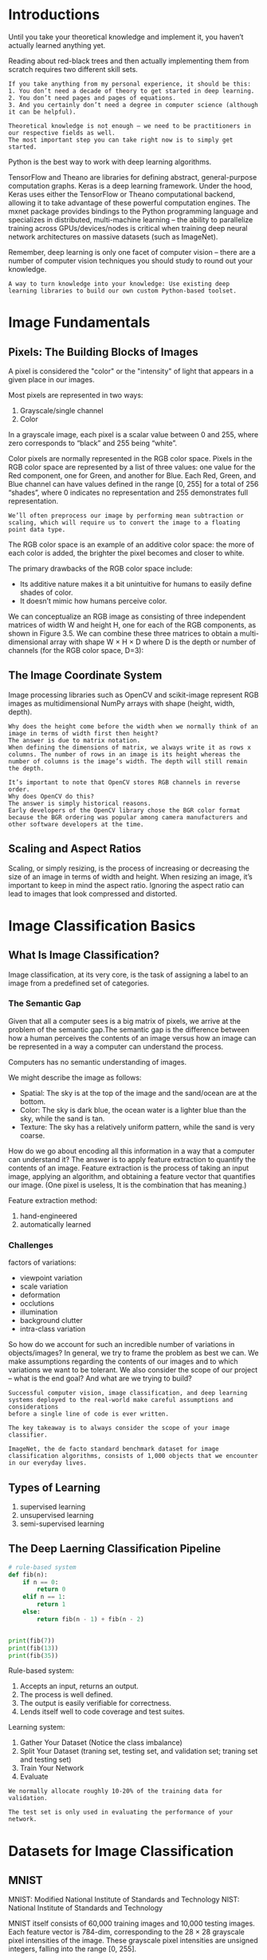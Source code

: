 * Introductions
Until you take your theoretical knowledge and implement it, you haven’t actually learned anything yet.

Reading about red-black trees and then actually implementing them from scratch requires two different skill sets.

#+BEGIN_EXAMPLE
If you take anything from my personal experience, it should be this:
1. You don’t need a decade of theory to get started in deep learning.
2. You don’t need pages and pages of equations.
3. And you certainly don’t need a degree in computer science (although it can be helpful).
#+END_EXAMPLE

#+BEGIN_EXAMPLE
Theoretical knowledge is not enough – we need to be practitioners in our respective fields as well. 
The most important step you can take right now is to simply get started.
#+END_EXAMPLE

Python is the best way to work with deep learning algorithms.


TensorFlow and Theano are libraries for defining abstract, general-purpose computation graphs.
Keras is a deep learning framework. Under the hood, Keras uses either the TensorFlow or Theano computational backend, allowing it to take advantage of these powerful computation engines.
The mxnet package provides bindings to the Python programming language and specializes in distributed, multi-machine learning – the ability to parallelize training across GPUs/devices/nodes is critical when training deep neural network architectures on massive datasets (such as ImageNet).

Remember, deep learning is only one facet of computer vision – there are a number of computer vision techniques you should study to round out your knowledge.

#+BEGIN_EXAMPLE
A way to turn knowledge into your knowledge: Use existing deep learning libraries to build our own custom Python-based toolset.
#+END_EXAMPLE
* Image Fundamentals
** Pixels: The Building Blocks of Images
A pixel is considered the "color" or the "intensity" of light that appears in a given place in our images.
[[file:pics/cv_3_image.png]]

Most pixels are represented in two ways:
1. Grayscale/single channel
2. Color

In a grayscale image, each pixel is a scalar value between 0 and 255, where zero corresponds to “black” and 255 being “white”.

[[file:pics/cv_gray.png]]

Color pixels are normally represented in the RGB color space. Pixels in the RGB color space are represented by a list of three values: one value for the Red component, one for Green, and another for Blue. Each Red, Green, and Blue channel can have values defined in the range [0, 255] for a total of 256 “shades”, where 0 indicates no representation and 255 demonstrates full representation.

#+BEGIN_EXAMPLE
We’ll often preprocess our image by performing mean subtraction or scaling, which will require us to convert the image to a floating point data type.
#+END_EXAMPLE

The RGB color space is an example of an additive color space: the more of each color is added, the brighter the pixel becomes and closer to white.

[[file:pics/cv_3_rgb.png]]

The primary drawbacks of the RGB color space include:
- Its additive nature makes it a bit unintuitive for humans to easily define shades of color.
- It doesn’t mimic how humans perceive color.


We can conceptualize an RGB image as consisting of three independent matrices of width W and height H, one for each of the RGB components, as shown in Figure 3.5. We can combine these three matrices to obtain a multi-dimensional array with shape W × H × D where D is the depth or number of channels (for the RGB color space, D=3):
[[file:pics/cv_3_forming.png]]

** The Image Coordinate System
[[file:pics/cv_3_coordinate.png]]

Image processing libraries such as OpenCV and scikit-image represent RGB images as multidimensional NumPy arrays with shape (height, width, depth).

#+BEGIN_EXAMPLE
Why does the height come before the width when we normally think of an image in terms of width first then height?
The answer is due to matrix notation.
When defining the dimensions of matrix, we always write it as rows x columns. The number of rows in an image is its height whereas the number of columns is the image’s width. The depth will still remain the depth.
#+END_EXAMPLE

#+BEGIN_EXAMPLE
It’s important to note that OpenCV stores RGB channels in reverse order.
Why does OpenCV do this? 
The answer is simply historical reasons. 
Early developers of the OpenCV library chose the BGR color format because the BGR ordering was popular among camera manufacturers and other software developers at the time.
#+END_EXAMPLE

** Scaling and Aspect Ratios
Scaling, or simply resizing, is the process of increasing or decreasing the size of an image in terms of width and height. When resizing an image, it’s important to keep in mind the aspect ratio. Ignoring the aspect ratio can lead to images that look compressed and distorted.

\begin{equation}
aspect ratios = \frac{width}{height}
\end{equation}

[[file:pics/cv_3_scaling.png]]

[[file:pics/cv_3_scaling2.png]]

* Image Classification Basics
** What Is Image Classification?
Image classification, at its very core, is the task of assigning a label to an image from a predefined set of categories.

*** The Semantic Gap

[[file:pics/cv_4_semantic.png]]

Given that all a computer sees is a big matrix of pixels, we arrive at the problem of the semantic gap.The semantic gap is the difference between how a human perceives the contents of an image versus how an image can be represented in a way a computer can understand the process.

Computers has no semantic understanding of images.
[[file:pics/cv_4_semantic2.png]]

We might describe the image as follows:
- Spatial: The sky is at the top of the image and the sand/ocean are at the bottom.
- Color: The sky is dark blue, the ocean water is a lighter blue than the sky, while the sand is tan.
- Texture: The sky has a relatively uniform pattern, while the sand is very coarse.

How do we go about encoding all this information in a way that a computer can understand it?
The answer is to apply feature extraction to quantify the contents of an image. Feature extraction is the process of taking an input image, applying an algorithm, and obtaining a feature vector that quantifies our image. (One pixel is useless, It is the combination that has meaning.)

Feature extraction method:
1. hand-engineered
2. automatically learned


*** Challenges
[[file:pics/cv_4_variation.png]]
factors of variations:
 - viewpoint variation
 - scale variation
 - deformation
 - occlutions
 - illumination
 - background clutter
 - intra-class variation

So how do we account for such an incredible number of variations in objects/images? 
In general, we try to frame the problem as best we can. We make assumptions regarding the contents of our images and to which variations we want to be tolerant. We also consider the scope of our project – what is the end goal? And what are we trying to build?

#+BEGIN_EXAMPLE
Successful computer vision, image classification, and deep learning systems deployed to the real-world make careful assumptions and considerations 
before a single line of code is ever written.
#+END_EXAMPLE

#+BEGIN_EXAMPLE
The key takeaway is to always consider the scope of your image classifier.
#+END_EXAMPLE

#+BEGIN_EXAMPLE
ImageNet, the de facto standard benchmark dataset for image classification algorithms, consists of 1,000 objects that we encounter in our everyday lives.
#+END_EXAMPLE

** Types of Learning
1. supervised learning
2. unsupervised learning
3. semi-supervised learning

** The Deep Laerning Classification Pipeline
#+BEGIN_SRC python
# rule-based system
def fib(n):
    if n == 0:
        return 0
    elif n == 1:
        return 1
    else:
        return fib(n - 1) + fib(n - 2)


print(fib(7))
print(fib(13))
print(fib(35))
#+END_SRC
Rule-based system:
1. Accepts an input, returns an output.
2. The process is well defined.
3. The output is easily verifiable for correctness.
4. Lends itself well to code coverage and test suites.

Learning system:
1. Gather Your Dataset (Notice the class imbalance)
2. Split Your Dataset (traning set, testing set, and validation set; traning set and testing set)
3. Train Your Network
4. Evaluate


#+BEGIN_EXAMPLE
We normally allocate roughly 10-20% of the training data for validation.
#+END_EXAMPLE
#+BEGIN_EXAMPLE
The test set is only used in evaluating the performance of your network.
#+END_EXAMPLE

* Datasets for Image Classification
** MNIST
MNIST: Modified National Institute of Standards and Technology
NIST:  National Institute of Standards and Technology


[[file:pics/cv_5_mnist.png]]

MNIST itself consists of 60,000 training images and 10,000 testing images. Each feature vector is 784-dim, corresponding to the 28 × 28 grayscale pixel intensities of the image. These grayscale pixel intensities are unsigned integers, falling into the range [0, 255].

** CIFAR-10
[[file:pics/cv_5_cifar.png]]

CIFAR-10 consists of 60,000 32 × 32 × 3 (RGB) images. As the name suggests, CIFAR-10 consists of 10 classes, including: airplanes, automobiles, birds, cats, deer, dogs, frogs, horses, ships, and trucks.

** SMILES
[[file:pics/cv_5_smile.png]]
The SMILES dataset consists of images of faces that are either smiling or not smiling. In total, there are 13,165 grayscale images in the dataset, with each image having a size of 64 × 64.

#+BEGIN_EXAMPLE
Decoupling computer vision preprocessing from machine learning (especially for benchmark datasets) is a common trend.
#+END_EXAMPLE

** Flower-17

[[file:pics/cv_5_flower.png]]
The Flowers-17 dataset is a 17 category dataset with 80 images per class.
** CALTECH-101
The CALTECH-101 dataset is a popular benchmark dataset for object detection. The dataset of 8,677 images includes 101 categories spanning a diverse range of objects. The CALTECH-101 dataset exhibits heavy class imbalances (meaning that there are more example images for some categories than others).

** Adience
[[file:pics/cv_5_adience.png]]
The Adience dataset is used to facilitate the study of age and gender recognition. A total of 26,580 images are included in the dataset with ages ranging from 0-60. The goal of this dataset is to correctly predict both the age and gender of the subject in the image.

** ImangeNet
ImageNet is actually a project aimed at labeling and categorizing images into almost 22,000 categories based on a defined set of words and phrases (WordNet).

In the context of computer vision and deep learning, whenever you hear people talking about ImageNet, they are very likely referring to the ImageNet Large Scale Visual Recognition Challenge or simply ILSVRC for short

The goal of the image classification track in this challenge is to train a model that can classify an image into 1,000 separate categories using approximately 1.2 million images for training, 50,000 for validation, and 100,000 for testing.

[[file:pics/cv_5_imagenet.png]]
** Kaggle: Facial Expression Recognition Challenge
[[file:pics/cv_5_fer.png]]
The goal of the Facial Expression Recognition Challenge (FER) is to correctly identify the emotion. A total of 35,888 images are provided in the FER challenge with the goal to label a given facial expression into seven different categories:
1. Angry
2. Disgust (sometimes grouped in with “Fear” due to class imbalance)
3. Fear
4. Happy
5. Sad
6. Surprise
7. Neutral
** Indoor CVPR
The Indoor Scene Recognition dataset consists of a number of indoor scenes, including stores, houses, leisure spaces, working areas, and public spaces. The goal of this dataset is to correctly train a model that can recognize each of the areas.
** Stanford Cars
[[file:pics/cv_5_stanford_car.png]]
the Cars Dataset consists of 16,185 images of 196 classes of cars.
** COCO
Mocrosoft Common Ojbects in Context
http://cocodataset.org

[[file:pics/coco_dataset.png]]

COCO is a large-scale object detection, segmentation, and captioning dataset. COCO has several features:
- Object segmentation
- Recognition in context
- Superpixel stuff segmentation
- 330K images (>200K labeled)
- 1.5 million object instances
- 80 object categories
- 91 stuff categories
- 5 captions per image
- 250,000 people with keypoints

* Configuring Your Development Environment
When it comes to learning a new technology (especially deep learning), configuring your development environment tends to be half the battle. Between different operating systems, varying dependency versions, and the actual libraries themselves, configuring your own deep learning development environment can be quite the headache.

These issues are all further compounded by the speed in which deep learning libraries are updated and released – new features push innovation, but also break previous versions.

#+BEGIN_EXAMPLE
Depending on the timeframe, your environment may be obsolete!
#+END_EXAMPLE

** Libraries and Packages
 - Python (language)
 - Keras (framework)
 - Mxnet (distributed)
 - Opencv (image processing)
 - scikit-image (image processing)
 - scikit-learn (split, accuracy)


#+BEGIN_EXAMPLE
Please keep in mind that if you plan on doing any serious deep
learning research or development, consider using a Linux environment
such as Ubuntu.While deep learning work can absolutely be done on
Windows (not recommended) or macOS (totally acceptable if you are just
getting started), nearly all production-level environments for deep
learning leverage Linux-based operating systems – keep this fact in
mind when you are configuring your own deep learning development
environment.
#+END_EXAMPLE

* Your First Image Classifier
** Working with Image Dataset
When working with image datasets, we first must consider the total size of the dataset in terms of bytes. Is our dataset large enough to fit into the available RAM on our machine? Can we load the dataset as if loading a large matrix or array? Or is the dataset so large that it exceeds our machine’s memory, requiring us to “chunk” the dataset into segments and only load parts at a time?

You should always be cognizant of your dataset size before even starting to work with image classification algorithms. Taking the time to organize, preprocess, and load your dataset is a critical aspect of building an image classifier.
** k-NN: A Simple Classifier
While simple and intuitive, the k-NN algorithm has a number of drawbacks. 
1. It doesn’t actually "learn" anything.
2. Without specialized data structures, the k-NN algorithm scales linearly with the number of data points
* Parameterized Learning
Parameterized learning:
#+BEGIN_EXAMPLE
A learning model that summarizes data with a set of parameters of fixed size (independent of the number of traning examples) is called a parametric model.
No matter how much data you throw at the parametric model, it won't change its mind about how many parameters it needs.
#+END_EXAMPLE

#+BEGIN_EXAMPLE
Parameterized learning is the cornerstone of modern machine learning and deep learning algorithms.
#+END_EXAMPLE

** An Introduction to Linear Classification
#+BEGIN_EXAMPLE
Parameterization is the process of defining the necessary parameters of a given model.
#+END_EXAMPLE

*** Four part of machine learning:
1. data
2. model
3. loss function
4. optimization


*** Advantages of Parameterized Learning and Linear Classification
1. Once we are done training our model, we can discard the input data and keep only the weight matrix W and the bias vector b.
2. Classifying new test data is fast.

* Gradient Descent
#+BEGIN_EXAMPLE
We call sigmoid activation function becuase the function will "activate" and fire "ON" (output value > 0.5)
or "OFF" (output value <= 0.5) based on the input.
#+END_EXAMPLE

* Neural Network Fundamentals
** Introduction to Neural Networks
[[file:pics/simple-neural-network.png]]

Each node performs a simple computation. Each connection then carries a signal (i.e., the output of the computation) from one node to another, labeled by a weight indicating the extent to which the signal is amplified or diminished.

[[file:pics/neuron-anatomy.png]]

Our brains are composed of approximately 10 billion neurons, each connected to about 10,000 other neurons. The cell body of the neuron is called the soma, where the inputs (dendrites) and outputs (axons) connect soma to other soma.
Each neuron receives electrochemical inputs from other neurons at their dendrites. If these electrical inputs are sufficiently powerful to activate the neuron, then the activated neuron transmits the signal along its axon, passing it along to the dendrites of other neurons.

#+BEGIN_EXAMPLE
A neuron firing is a binary operation – the neuron either fires or it doesn’t fire. There are no different “grades” of firing.

However, keep in mind that ANNs are simply inspired by what we know about the brain and how it works. The goal of deep learning is not to mimic how our brains function.
#+END_EXAMPLE


[[file:pics/feedforward-network.png]]

In this type of architecture, a connection between nodes is only allowed from nodes in layer i to nodes in layer i + 1 (hence the term, feedforward). There are no backward or inter-layer connections allowed.


*Neural Learning*
Neural learning refers to the method of modifying the weights and connections between nodes in a network.

Biologically, we define learning in terms of Hebb’s principle:
#+BEGIN_EXAMPLE
    "When an axon of cell A is near enough to excite cell B, and repeatedly or
persistently takes place in firing it, some growth process or metabolic change takes
place in one or both cells such that A’s efficiency, as one of the cells firing B, is
increased" – Donald Hebb
#+END_EXAMPLE

In terms of ANNs, this principle implies that there should be an increase in strength of connections between nodes that have similar outputs when presented with the same input. We call this correlation learning because the strength of the connections between neurons eventually represents the correlation between outputs.

** The Perceptron Algorithm

The Perceptron is a very important algorithm to understand as it sets the stage for more advanced multi-layer networks.

*** AND, OR and XOR Datasets
[[file:pics/and-or-xor.png]]

[[file:pics/and-or-xor2.png]]

*** Perceptron Architecture
[[file:pics/perceptron-architecture.png]]

In the case of bitwise, the input is two, so there are only x1, and x2.

*** Perceptron Training Procedure and the Delta Rule

*** Implementation with Python

*** Evaluating the Perceptron Bitwise Datasets
** Backpropagation and Multi-layer Network
Backpropagation is an important algorithm – without (efficient) backpropagation, it would be impossible to train deep learning networks to the depths that we see today. Backpropagation can be considered the cornerstone of modern neural networks and deep learning.

The backpropagation algorithm consists of two phases:
1. forward pass (propagate input throught network to output)
2. backward pass (compute the gradient and update weights)

Example: XOR

*The Forward Pass*
XOR dataset:
[[file:pics/xor_tab.png]]

XOR network:
[[file:pics/xor_network.png]]

Network initialized:
[[file:pics/xor_initialized.png]]

*The backward Pass*
[[file:pics/xor_chain.png]]


** The Four Ingredients in a Neural Network Recipe
1. dataset
2. model
   1. how many data points
   2. the number of classes
   3. how similar/dissimilar the classes are
   4. the intr-class variance
3. loss function
4. optimization method

When training deep learning networks, especially when you’re first getting started and learning the ropes, SGD should be your optimizer of choice. You then need to set a proper learning rate and regularization strength, the total number of epochs the network should be trained for, and whether or not momentum (and if so, which value) or Nesterov acceleration should be used. Take the time to experiment with SGD as much as you possibly can and become comfortable with tuning the parameters. 

Becoming familiar with a given optimization algorithm is similar to mastering how to drive a car – you drive your own car better than other people’s cars because you’ve spent so much time driving it; you understand your car and its intricacies. Often times, a given optimizer is chosen to train a network on a dataset not because the optimizer itself is better, but because the driver (i.e., deep learning practitioner) is more familiar with the optimizer and understands the "art" behind tuning its respective parameters. 

Keep in mind that obtaining a reasonably performing neural network on even a small/medium dataset can take 10’s to 100’s of experiments even for advanced deep learning users – don’t be discouraged when your network isn’t performing extremely well right out of the gate. Becoming proficient in deep learning will require an investment of your time and many experiments – but it will be worth it once you master how these ingredients come together.  
** Weight initialization

*** Constant Initialization
#+BEGIN_SRC python
W =np.zeros((64,32))
W =np.ones((64,32))
W =np.zeros((64,32)) * C
#+END_SRC

It is rarely used as a neural network weight initializer.
*** Uniform and Normal Distributions
#+BEGIN_SRC python
W = np.random.uniform(low=-0.05, high=.05, size=(64,32))
W = np.random.normal(0.0, 0.5, size=(64,32))
#+END_SRC
*** LeCun Uniform and Normal
The default weight initialization method is called "Efficient Backprop" in PyTorch framworks.
F_in: fan in or the number of inputs to the layer
F_out: fan out or the number of outputs to the layer
#+BEGIN_SRC python
F_in = 64  
F_out = 32 
limit = np.sqrt(3 / float(F_in))
W = np.random.uniform(low=-limit, high=limit, size=(F_in, F_out))

F_in = 64  
F_out = 32 
limit = np.sqrt(1 / float(F_in))
W = np.random.normal(0.0, limit, size=(F_in, F_out))
#+END_SRC
*** Glorot Uniform and Normal
The default weight initialization method used in the Keras library is called "Glorot initialization".
#+BEGIN_SRC python
F_in = 64  
F_out = 32 
limit = np.sqrt(2 / float(F_in + F_out))
W = np.random.normal(0.0, limit, size=(F_in, F_out))


F_in = 64  
F_out = 32 
limit = np.sqrt(6 / float(F_in + F_out))
W = np.random.uniform(low=-limit, high=limit, size=(F_in, F_out))
#+END_SRC

*** He et al./Kaiming/MSRA Uniform and Normal
This technique is named after Kaiming He, the first author of the paper, "Delving Deep into Rectifiers: Surpassing Human-Level Performance on ImageNet Classification".

We typically used this method when we are training very deep neural networks that use a ReLU-like activation function (in particular, a “PReLU”)

#+BEGIN_EXAMPLE
F_in = 64  
F_out = 32 
limit = np.sqrt(6 / float(F_in))
W = np.random.uniform(low=-limit, high=limit, size=(F_in, F_out))

limit = np.sqrt(2 / float(F_in))
W = np.random.normal(0.0, limit, size=(F_in, F_out))
#+END_EXAMPLE

*** Differences in Initialization Implementation
The actual limit values may vary for LeCun Uniform/Normal, Xavier Uniform/Normal, and He et al. Uniform/Normal. For example, when using Xavier Uniform in Caffe, limit = -np.sqrt(3 / F_in); however, the default Xaiver initialization for Keras uses np.sqrt(6 / (F_in + F_out)). No method is " correct" than the other, but you should read the documentation of your respective deep learning library. 


* Convolutional Neural Networks
Each layer in a CNN applies a different set of filters, and combines the results, feeding the output into the next layer in the network. During training, a CNN automatically learns the values for these filters.
** Understanding Convolutions
It’s normal to hand-define kernels to obtain various image processing functions. In fact, you might already be familiar with blurring (average smoothing, Gaussian smoothing, median smoothing, etc.), edge detection (Laplacian, Sobel, Scharr, Prewitt, etc.), and sharpening – all of these operations are forms of hand-defined kernels that are specifically designed to perform a particular function. 


[[file:pics/c11_kernel.png]]

Kernels can be of arbitrary rectangular size MxN, provided that both M and N are odd integers. 
We use an odd kernel size to ensure there is a valid integer (x, y)-coordinate at the center of the image (Figure 11.2). On the left, we have a 3 × 3 matrix. The center of the matrix is located at x = 1, y = 1 where the top-left corner of the matrix is used as the origin and our coordinates are zero-indexed. But on the right, we have a 2 × 2 matrix. The center of this matrix would be located at x = 0.5, y = 0.5. But as we know, without applying interpolation, there is no such thing as pixel location (0.5, 0.5) – our pixel coordinates must be integers! This reasoning is exactly why we use odd kernel sizes: to always ensure there is a valid (x, y)-coordinate at the center of the kernel.

** CNN Building Blocks
Layer Types:
- convolution(CONV)
- activation
- pooling
- full-connected(FC)
- batch normalization(BN)
- dropout(DO)

The CONV and FC layers (and BN) are the only layers of the network that actually learn parameters – the other layers are simply responsible for performing a given operation.

** Common Architectures and Training Patterns

By far, the most common form of CNN architecture is to stack a few CONV and RELU layers, following them with a POOL operation. We repeat this sequence until the volume width and height is small, at which point we apply one or more FC layers. Therefore, we can derive the most common CNN architecture using the following pattern:
#+BEGIN_EXAMPLE
INPUT => [[CONV => RELU]*N => POOL?]*M => [FC => RELU]*K => FC

Here the * operator implies one or more and the ? indicates an optional operation.
Common choices for each reputation include:
• 0 <= N <= 3
• M >= 0
• 0 <= K <= 2
#+END_EXAMPLE

There are more "exotic" network architectures that deviate from these patterns and, in turn, have created patterns of their own. For example, some architectures remove the POOL operation entirely, relying on CONV layers to downsample the volume – then, at the end of the network, average pooling is applied rather than FC layers to obtain the input to the softmax classifiers.


Rules of Thumb:
1. the images presented to the input layer should be square. (common input layer size include 32 x 32, 64 × 64, 96 × 96, 224 × 224)
2. the input layer should also be divisible by two multiple times after the first CONV operation is applied.
3. use small filter size such as 3 x 3 and 5 x 5.
4. commonly stride = 1 for small spatial input and stride >= 2 for large input volumes
5. for max pooling, it is highly uncommon to see receptive fields larger then three since thes operations are very destructive.
6. use batch normalization after having a baseline.


** Are CNNs Invariant to Translation, Rotation, and Scaling?
Individual filters are not invariant to changes in how an image is rotated. However, a CNN as a whole can learn filters that fire when a pattern is presented at a paricular orientation. The same is to scaling.
[[file:pics/c11_invariant.png]]


Translation invariance is something that a CNN excels at. A filter slides from left-to-right and top-to-bottom across an input, and will activate when it comes across a particular edge-like region, corner, or color blob. During the pooling operation, this large response is found and thus "beats" all its neighbors by having a larger activation. Therefore, CNNs can be seen as "not caring" exactly where an activation fires, simply that it does fire – and, in this way, we naturally handle translation inside a CNN.

* Training Your First CNN

** Keras Configuration 
The first time you import the Keras library, behind the scenes Keras generates a keras.json file in your home directory.

* Saving and Loading Your Models
The Process of saving and loading a trained model is called model serializaiton. (serialization is necessary from memory to disk)

#+BEGIN_SRC python
from keras.models import load_model

model.save(<path>)
model = load_model(<path>)
#+END_SRC

* LeNet: Recoginizing Handwritten Digits
The LeNet architecture is first introduced by LeCun et al. in their 1998 paper, Gradient-Based Learning Applied to Document Recognition. As the name of the paper suggests, the authors’ motivation behind implementing LeNet was primarily for Optical Character Recognition (OCR).
[[file:pics/c14_lenet.png]]

In many ways, LeNet + MNIST is the "Hello, World" equivalent of deep learning applied to image classification.

Pattern:
#+BEGIN_EXAMPLE
INPUT -> CONV -> TANH -> POOL -> CONV -> TANH -> POOL -> FC -> TANH -> FC
#+END_EXAMPLE

Back in 1998 the ReLU had not been used in the context of deep learning — it was more common to use tanh or sigmoid as an activation function. When implementing LeNet today, it’s common to swap out TANH for RELU.

* MiniVGGNet: Going Deeper with CNNs
VGGNet, (sometimes referred to as simply VGG), was first introduced by Simonyan and Zisserman in their 2014 paper, Very Deep Learning Convolutional Neural Networks for Large-Scale Image Recognition. The primary contribution of their work was demonstrating that an architecture with very small (3 × 3) filters can be trained to increasingly higher depths (16-19 layers) and obtain state-of-the-art classification on the challenging ImageNet classification challenge.
Previously, network architectures in the deep learning literature used a mix of filter sizes:
The first layer of the CNN usually includes filter sizes somewhere between 7 × 7 and 11 × 11. From there, filter sizes progressively reduced to 5 × 5. Finally, only the deepest layers of the network used 3 × 3 filters.
Any time you see a network architecture that consists entirely of 3 × 3 filters, you can rest assured that it was inspired by VGGNet.

** The VGG Family of Networks
The VGG family of Convolutional Neural Networks can be characterized by two key components:
1. All CONV layers using only 3 x 3 filters.
2. Stacking muliple CONV -> RELU layers sets before applying a POOL operation.


In VGGNet, we stack multiple CONV => RELU layers prior to applying a single POOL layer. Doing this allows the network to learn more rich features from the CONV layers prior to downsampling the spatial input size via the POOL operation.

** The MiniVGGNet Architecture
#+BEGIN_EXAMPLE
CONV -> RELU -> CONV -> RELU -> POOL -> FC -> RELU -> FC -> SOFTMAX
#+END_EXAMPLE

[[file:pics/c15_minivgg.png]]


** Batch Normalization
1. Batch normalization can lead to faster, more stable convergence with higher accuracy.
2. However, the advantages will come at the expense of training time.


** Cost
The cost time is 1 hour. One epoch time is 90s.
(16G, ThinkCenter, i7)

| Parameter     |   Value |
|---------------+---------|
| width         |      32 |
| height        |      32 |
| epoch         |      40 |
| learning rate |    0.01 |
| decay         | 0.01/40 |
| mementum      |     0.9 |
| batch size    |      30 |
| nesterov      |    True |

* Learning Rate Schedulers
By adjusting our learning rate on an epoch-to-epoch basis, we can reduce loss, increase accuracy, and even in certain situations reduce the total amount of time it takes to train a network.

The most simple and heavily learning rate schedulers are ones that progressively reduce learning rate over time.

There are two primary types of learning rate schedulers:
1. Learning rate schedulers that decrease gradually based on the epoch number.
2. Learning rate schedulers that drop based on specific epoch.


** The Standard Decay Schedule in Keras
#+BEGIN_SRC python
opt = SGD(lr=0.01, decay=0.01 / 40, momentum=0.9, nesterov=True)
#+END_SRC

#+BEGIN_SRC python
    @interfaces.legacy_get_updates_support
    def get_updates(self, loss, params):
        grads = self.get_gradients(loss, params)
        self.updates = [K.update_add(self.iterations, 1)]

        lr = self.lr
        if self.initial_decay > 0:
            lr *= (1. / (1. + self.decay * K.cast(self.iterations, K.dtype(self.decay))))
#+END_SRC

\begin{equation}
\alpha_{e+1} = \alpha_e \times \frac{1}{1+d\dot e}
\end{equation}
where $\alpha$ for learning rate, $e$ for epoch, $d$ for decay.

By using learning rate decay we can often not only improve our classification accuracy but also lessen the affects of overfitting, thereby increasing the ability of our model to generalize.

** Step-based Decay
Another popular learning rate scheduler is step-based decay where we systematically drop the learning rate after specific epochs during training.

When applying step decay to our learning rate, we have two options:
1. Define an equation that models the piecewise drop in learning rate we wish to achieve.
2. ctrl + c method: we train for some number of epochs at a given learning rate, eventually notice validation performance has stalled, then ctrl + c to stop the script, adjust our learning rate, and continue training.


The ctrl + c method is more advanced and is normally applied to larger datasets using deeper neural networks where the exact number of epochs required to obtain reasonable accuracy is unknown.

When applying step decay, we often drop our learning rate by either (1) half or (2) an order of magnitude after every fixed number of epochs.
[[file:pics/c16_step_lr.png]]

** Summary
Exactly which learning rate scheduler you should use is part of the experimentation process. Typically your first experiment would not use any type of decay or learning rate scheduling so you can obtain a baseline accuracy and loss/accuracy curve.

From there you might introduce the standard time-based schedule provided by Keras (with the rule of thumb of $decay = alpha_init / epochs$) and run a second experiment to evaluate the results. The next few experiments might involve swapping out a time-bases schedule for a drop-based one using various drop factors.

Overall, be prepared to spend a significant amount of time training your networks and evaluating different sets of parameters and learning routines. Even simple datasets and projects can take 10’s to 100’s of experiments to obtain a high accuracy model.

#+BEGIN_EXAMPLE
Keep in mind that nothing beats actually running the experiments yourself.
#+END_EXAMPLE

The more practice you have at training neural networks, logging the results of what did work and what didn’t, the better you’ll become at it.
* Spotting Underfitting and Overfitting
Up until now, we’ve had to wait until after our network had completed training before we could plot the training loss and accuracy.

Waiting until the end of the training process to visualize loss and accuracy can be computationally wasteful, especially if our experiments take a long time to run and we have no way to visualize loss/accuracy during the training process itself – we could spend hours or even days training a network when without realizing that the process should have been stopped after the first few epochs.

Instead, it would be much more beneficial if we could plot the training and loss after every epoch and visualize the results. From there we could make better, more informed decisions regarding whether we should terminate the experiment early or keep training.

** Effect of Learning Rates
[[file:pics/c17_lr.png]]

** What if Validation Loss Is Lower than Training Loss?
Shouldn’t the training performance always be better than the validation or testing loss?
Not always. In fact, there are multiple reasons for this behavior:
1. Your training data is seeing all the "hard" examples to classify, while your validation data consists of the "easy" data points.
2. data augmentation.
3. Your're not training "hard enough".

During the training process we randomly alter the training images by applying random transformations to them such as translation, rotation, resizing, and shearing. Because of these alterations, the network is constantly seeing augmented examples of the training data, which is a form of regularization, enabling the network to generalize better to the validation data while perhaps performing worse on the training set.

** Summary
when you start to think there are signs of overfitting, don’t become too trigger happy to kill off the experiment. Let the network train for another 10-15 epochs to ensure your hunch is correct and that overfitting is occurring – we often need the context of these epochs to help us make this final decision.


* Case Study: Breaking Captchas with a CNN
In the real-world, the struglle is often obtaining the (labeled) data itself. And in many instances, the labeled data is worth a lot more than the deep learning model obtained from training a network on your dataset.


* Checkpointing Models
A good application of checkpoint is to serialize your network to disk each time there is an improvement during training. We define an improvement to be either a decrease in loss or an increase in accuracy.


How to monitor a given metric (e.x., validation loss, validation accuracy, etc.) during training and then save high performing networks to disk? 
There are two methods to accomplish this inside Keras:
1. Checkpoint incremental improvements.
2. Checkpoint only the best model found during the process.

* Visualizing Network Architectures

Architecture visualization: the process of constructing a graph of nodes and associated connections in a network.
Nodes in the graphs represent layers, while connnections between nodes represent the flow of data through the network.
These graphs typically include the following components for each layer:
1. The input volume size.
2. The output volume size.
3. And optionally the name of the layer.

We typically use network architecture visualization when (1) debugging our own custom network architectures and (2) publication, where a visualization of the architecture is easier to understand than including the actual source code or trying to construct a table to convey the same information.


** The Importance of Architecture Visualization
Visualizing the architecture of a model is a critical debugging tool, especially if you are:
1. Implementing an architecture in a publication, but are unfamiliar with it.
2. Implementing your own custom network architecture.

Whenever implementing a network architecture, I suggest you visualize the network architecture after every block of CONV and POOL layers, which will enable you to validate your assumptions (and more importantly, catch "bugs" in the network early on).

** Installing graphviz and pydot

In order to construct a graph of our network and save it to disk using Keras, we need to install the graphviz prerequisite:
#+BEGIN_SRC python
sudo apt install graphviz
#+END_SRC

Once graphviz library is installed, we need to install two Python packages:
#+BEGIN_SRC python
pip install graphviz pydot-ng
#+END_SRC


** Summary
When implementing my own network architectures, I validate that I’m on the right track by visualizing the architecture every 2-3 layer blocks as I’m actually coding the network – this action helps me find bugs or flaws in my logic early on.
* Out-of-the-box CNNs for Classification
The Keras library ships with five CNNs that have been pre-trained on the ImageNet dataset:
- VGG16
- VGG19
- ResNet50
- Inception V3
- Xception


** VGG
The VGG family of Convolutional Neural Networks can be characterized by two key components:
1. All CONV layers using only 3 x 3 filters.
2. Stacking muliple CONV -> RELU layers sets before applying a POOL operation.

There are two major drawbacks with VGG:
1. It is painfully slow to train
2. The network weights themselves are quite large. (500+MB)


** ResNet
First introduced by He et al. in their 2015 paper, "Deep Residual Learning for Image Recognition", the ResNet architecture has become a seminal work in the deep learning literature, demonstrating that extremely deep networks can be trained using standard SGD (and a reasonable initialization function) through the use of residual modules.
Further accuracy can be obtained by updating the residual module to use identity mappings, as demonstrated in their 2016 follow-up publication, "Identity Mappings in Deep Residual Networks".

Keep in mind that the ResNet50 (as in 50 weight layers) implementation in the Keras core library is based on the former 2015 paper. Even though ResNet is much deeper than both VGG16 and VGG19, the model size is actually substantially smaller due to the use of global average pooling rather than fully-connected layers, which reduces the model size down to 100+MB for ResNet50.

** Inception V3
The "Inception" module (and the resulting Inception architecture) was introduced by Szegedy et al. their 2014 paper, "Going Deeper with Convolutions". The goal of the inception module is to act as "multi-level feature extractor" by computing 1 × 1, 3 × 3, and 5 × 5 convolutions within the same module of the network – the output of these filters are then stacked along the channel dimension before being fed into the next layer in the network.
The original incarnation of this architecture was called GoogLeNet, but subsequent manifestations have simply been named Inception vN where N refers to the version number put out by Google. The Inception V3 architecture included in the Keras core comes from the later by publication by Szegedy et al., "Rethinking the Inception Architecture for Computer Vision". The weights for Inception V3 are smaller than both VGG and ResNet, coming in at 90+MB.

** Xception
Xception was proposed by none other than François Chollet himself, the creator and chief maintainer of the Keras library, in his 2016 paper, "Xception: Deep Learning with Depthwise Separable Convolutions". Xception is an extension to the Inception architecture which replaces the standard Inception modules with depthwise separable convolutions. The Xception weights are the smallest of the pre-trained networks included in the Keras library, weighing in at 91MB.

